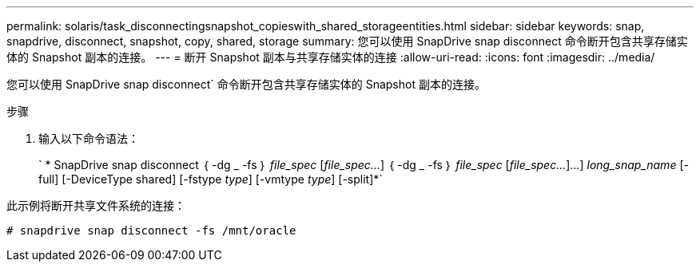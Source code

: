---
permalink: solaris/task_disconnectingsnapshot_copieswith_shared_storageentities.html 
sidebar: sidebar 
keywords: snap, snapdrive, disconnect, snapshot, copy, shared, storage 
summary: 您可以使用 SnapDrive snap disconnect 命令断开包含共享存储实体的 Snapshot 副本的连接。 
---
= 断开 Snapshot 副本与共享存储实体的连接
:allow-uri-read: 
:icons: font
:imagesdir: ../media/


[role="lead"]
您可以使用 SnapDrive snap disconnect` 命令断开包含共享存储实体的 Snapshot 副本的连接。

.步骤
. 输入以下命令语法：
+
` * SnapDrive snap disconnect ｛ -dg _ -fs ｝ _file_spec_ [_file_spec..._] ｛ -dg _ -fs ｝ _file_spec_ [_file_spec..._]...] _long_snap_name_ [-full] [-DeviceType shared] [-fstype _type_] [-vmtype _type_] [-split]*`



此示例将断开共享文件系统的连接：

[listing]
----
# snapdrive snap disconnect -fs /mnt/oracle
----